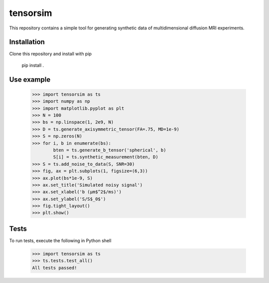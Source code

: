 *********
tensorsim
*********

This repository contains a simple tool for generating synthetic data of
multidimensional diffusion MRI experiments.

Installation
############

Clone this repository and install with pip

    pip install .

Use example
###########

    >>> import tensorsim as ts
    >>> import numpy as np
    >>> import matplotlib.pyplot as plt
    >>> N = 100
    >>> bs = np.linspace(1, 2e9, N)
    >>> D = ts.generate_axisymmetric_tensor(FA=.75, MD=1e-9)
    >>> S = np.zeros(N)
    >>> for i, b in enumerate(bs):
            bten = ts.generate_b_tensor('spherical', b)
            S[i] = ts.synthetic_measurement(bten, D)
    >>> S = ts.add_noise_to_data(S, SNR=30)
    >>> fig, ax = plt.subplots(1, figsize=(6,3))
    >>> ax.plot(bs*1e-9, S)
    >>> ax.set_title('Simulated noisy signal')
    >>> ax.set_xlabel('b (μm$^2$/ms)')
    >>> ax.set_ylabel('S/S$_0$')
    >>> fig.tight_layout()
    >>> plt.show()

.. image:: ./docs/static/signal_decay_example.png

Tests
#####

To run tests, execute the following in Python shell

    >>> import tensorsim as ts
    >>> ts.tests.test_all()
    All tests passed!

